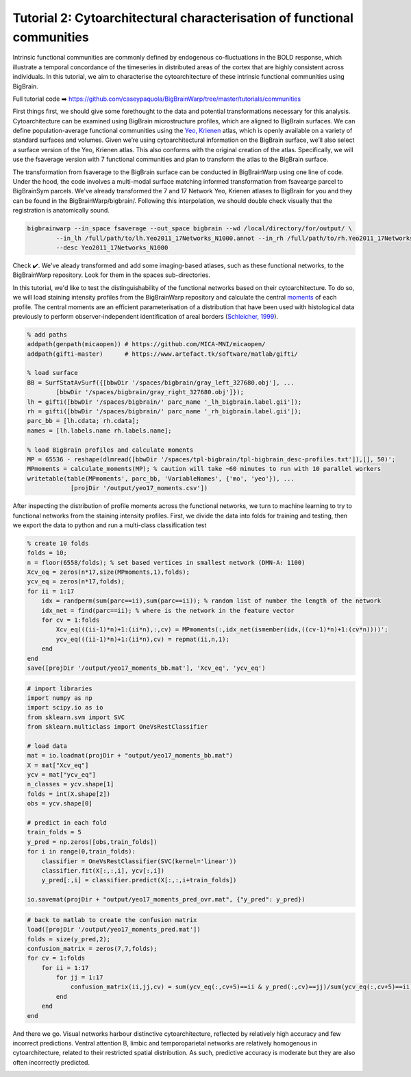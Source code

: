 Tutorial 2: Cytoarchitectural characterisation of functional communities
============================================================================================================

Intrinsic functional communities are commonly defined by endogenous co-fluctuations in the BOLD response, which illustrate a temporal concordance of the timeseries in distributed areas of the cortex that are highly consistent across individuals. In this tutorial, we aim to characterise the cytoarchitecture of these intrinsic functional communities using BigBrain.

Full tutorial code ➡️ `https://github.com/caseypaquola/BigBrainWarp/tree/master/tutorials/communities <https://github.com/caseypaquola/BigBrainWarp/tree/master/tutorials/communities>`_

First things first, we should give some forethought to the data and potential transformations necessary for this analysis. Cytoarchitecture can be examined using BigBrain microstructure profiles, which are aligned to BigBrain surfaces. We can define population-average functional communities using the `Yeo, Krienen <https://doi.org/10.1152/jn.00338.2011>`_ atlas, which is openly available on a variety of standard surfaces and volumes. Given we’re using cytoarchitectural information on the BigBrain surface, we’ll also select a surface version of the Yeo, Krienen atlas. This also conforms with the original creation of the atlas. Specifically, we will use the fsaverage version with 7 functional communities and plan to transform the atlas to the BigBrain surface.

The transformation from fsaverage to the BigBrain surface can be conducted in BigBrainWarp using one line of code. Under the hood, the code involves a multi-modal surface matching informed transformation from fsavearge parcel to BigBrainSym parcels. We've already transformed the 7 and 17 Network Yeo, Krienen atlases to BigBrain for you and they can be found in the BigBrainWarp/bigbrain/. Following this interpolation, we should double check visually that the registration is anatomically sound. 

.. code-block:: bash

	bigbrainwarp --in_space fsaverage --out_space bigbrain --wd /local/directory/for/output/ \
                --in_lh /full/path/to/lh.Yeo2011_17Networks_N1000.annot --in_rh /full/path/to/rh.Yeo2011_17Networks_N1000.annot \
                --desc Yeo2011_17Networks_N1000

.. image:: ./images/tutorial_communities_a.png
   :height: 350px
   :align: center


Check ✔️. We've aleady transformed and add some imaging-based atlases, such as these functional networks, to the BigBrainWarp repository. Look for them in the spaces sub-directories.

In this tutorial, we'd like to test the distinguishability of the functional networks based on their cytoarchitecture. To do so, we will load staining intensity profiles from the BigBrainWarp repository and calculate the central `moments <https://bigbrainwarp.readthedocs.io/en/latest/pages/glossary.html>`_ of each profile. The central moments are an efficient parameterisation of a distribution that have been used with histological data previously to perform observer-independent identification of areal borders (`Schleicher, 1999 <https://doi.org/10.1006/nimg.1998.0385>`_).

.. code-block:: matlab

	% add paths
	addpath(genpath(micaopen)) # https://github.com/MICA-MNI/micaopen/
	addpath(gifti-master)      # https://www.artefact.tk/software/matlab/gifti/

	% load surface
    	BB = SurfStatAvSurf({[bbwDir '/spaces/bigbrain/gray_left_327680.obj'], ...
		[bbwDir '/spaces/bigbrain/gray_right_327680.obj']});
    	lh = gifti([bbwDir '/spaces/bigbrain/' parc_name '_lh_bigbrain.label.gii']);
    	rh = gifti([bbwDir '/spaces/bigbrain/' parc_name '_rh_bigbrain.label.gii']);
    	parc_bb = [lh.cdata; rh.cdata]; 
    	names = [lh.labels.name rh.labels.name];

	% load BigBrain profiles and calculate moments
	MP = 65536 - reshape(dlmread([bbwDir '/spaces/tpl-bigbrain/tpl-bigbrain_desc-profiles.txt']),[], 50)';
	MPmoments = calculate_moments(MP); % caution will take ~60 minutes to run with 10 parallel workers
	writetable(table(MPmoments', parc_bb, 'VariableNames', {'mo', 'yeo'}), ...
		    [projDir '/output/yeo17_moments.csv'])

.. image:: ./images/tutorial_communities_b.png
   :height: 350px
   :align: center


After inspecting the distribution of profile moments across the functional networks, we turn to machine learning to try to functional networks from the staining intensity profiles. First, we divide the data into folds for training and testing, then we export the data to python and run a multi-class classification test

.. code-block:: matlab
	
	% create 10 folds
	folds = 10;
	n = floor(6558/folds); % set based vertices in smallest network (DMN-A: 1100)
	Xcv_eq = zeros(n*17,size(MPmoments,1),folds);
	ycv_eq = zeros(n*17,folds);
	for ii = 1:17
	    idx = randperm(sum(parc==ii),sum(parc==ii)); % random list of number the length of the network
	    idx_net = find(parc==ii); % where is the network in the feature vector
	    for cv = 1:folds
	        Xcv_eq(((ii-1)*n)+1:(ii*n),:,cv) = MPmoments(:,idx_net(ismember(idx,((cv-1)*n)+1:(cv*n))))';
        	ycv_eq(((ii-1)*n)+1:(ii*n),cv) = repmat(ii,n,1);
	    end
	end
	save([projDir '/output/yeo17_moments_bb.mat'], 'Xcv_eq', 'ycv_eq')


.. code-block:: python

	# import libraries
	import numpy as np
	import scipy.io as io
	from sklearn.svm import SVC
	from sklearn.multiclass import OneVsRestClassifier

	# load data
	mat = io.loadmat(projDir + "output/yeo17_moments_bb.mat")
	X = mat["Xcv_eq"]
	ycv = mat["ycv_eq"]
	n_classes = ycv.shape[1]
	folds = int(X.shape[2])
	obs = ycv.shape[0]

	# predict in each fold
	train_folds = 5
	y_pred = np.zeros([obs,train_folds])
	for i in range(0,train_folds):
	    classifier = OneVsRestClassifier(SVC(kernel='linear'))
	    classifier.fit(X[:,:,i], ycv[:,i])
	    y_pred[:,i] = classifier.predict(X[:,:,i+train_folds])

	io.savemat(projDir + "output/yeo17_moments_pred_ovr.mat", {"y_pred": y_pred})


.. code-block:: matlab

	# back to matlab to create the confusion matrix
	load([projDir '/output/yeo17_moments_pred.mat'])
	folds = size(y_pred,2);
	confusion_matrix = zeros(7,7,folds);
	for cv = 1:folds
	    for ii = 1:17
        	for jj = 1:17
	            confusion_matrix(ii,jj,cv) = sum(ycv_eq(:,cv+5)==ii & y_pred(:,cv)==jj)/sum(ycv_eq(:,cv+5)==ii);
        	end
	    end
	end


And there we go. Visual networks harbour distinctive cytoarchitecture, reflected by relatively high accuracy and few incorrect predictions. Ventral attention B, limbic and temporoparietal networks are relatively homogenous in cytoarchitecture, related to their restricted spatial distribution. As such, predictive accuracy is moderate but they are also often incorrectly predicted. 

.. image:: ./images/tutorial_communities_c.png
   :height: 250px
   :align: center
